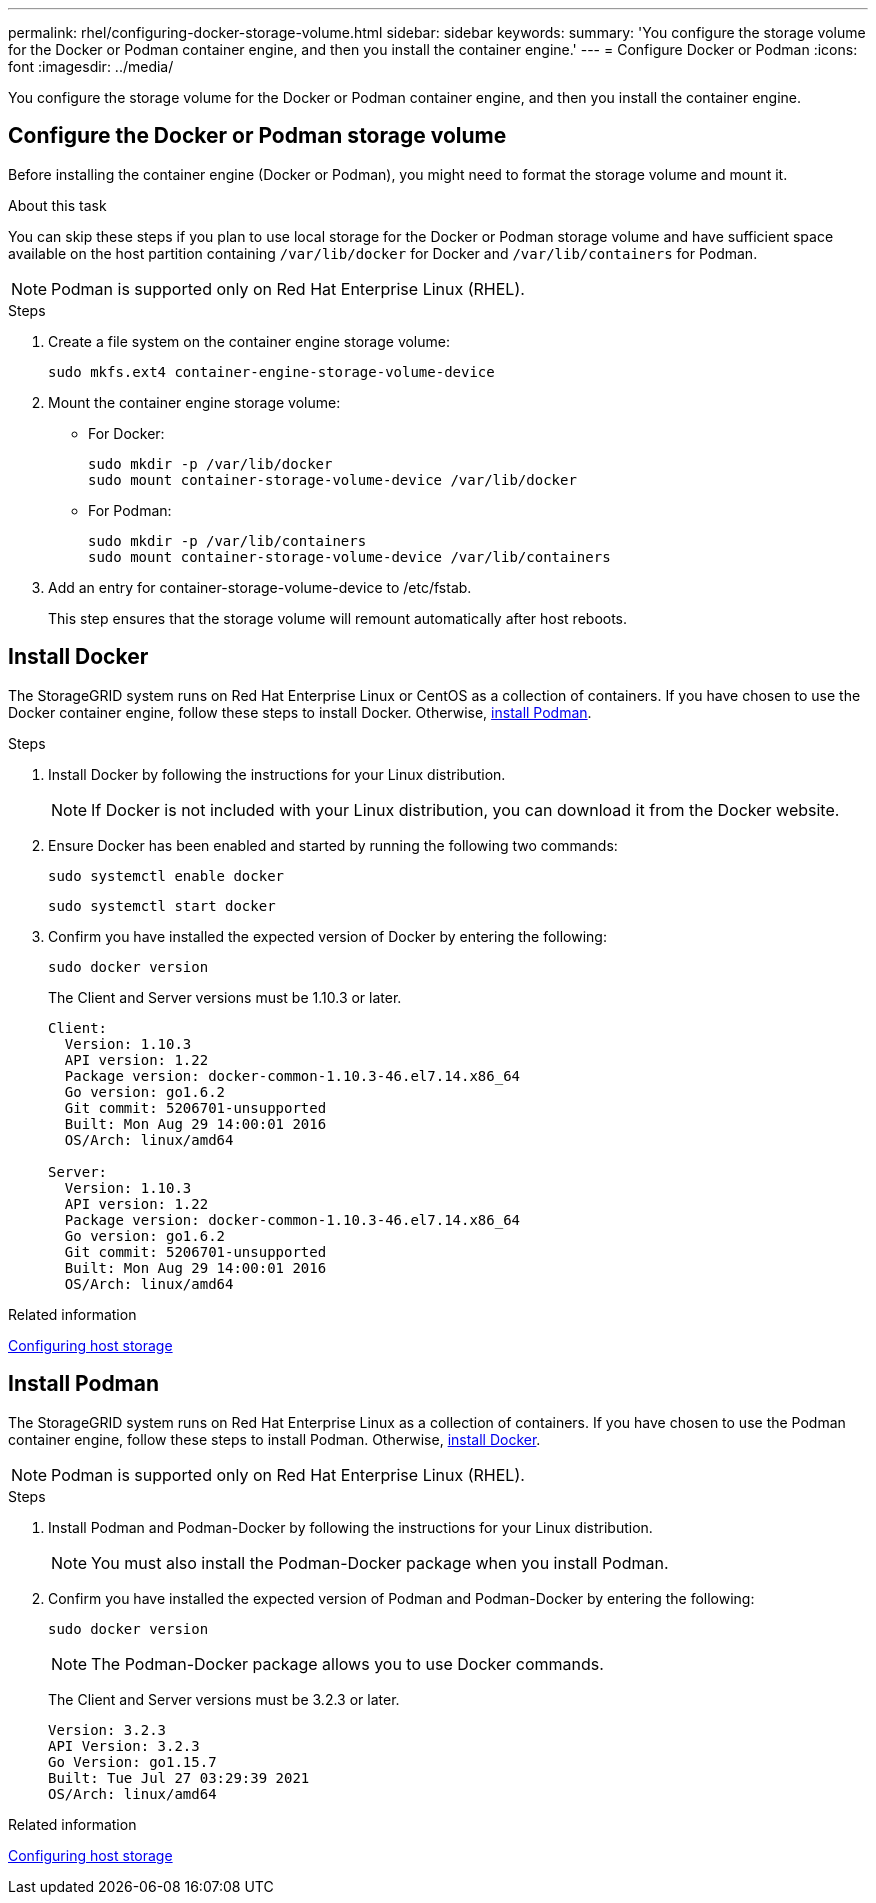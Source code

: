 ---
permalink: rhel/configuring-docker-storage-volume.html
sidebar: sidebar
keywords:
summary: 'You configure the storage volume for the Docker or Podman container engine, and then you install the container engine.'
---
= Configure Docker or Podman
:icons: font
:imagesdir: ../media/

[.lead]
You configure the storage volume for the Docker or Podman container engine, and then you install the container engine.

== Configure the Docker or Podman storage volume

Before installing the container engine (Docker or Podman), you might need to format the storage volume and mount it.

.About this task

You can skip these steps if you plan to use local storage for the Docker or Podman storage volume and have sufficient space available on the host partition containing `/var/lib/docker` for Docker and `/var/lib/containers` for Podman.

NOTE: Podman is supported only on Red Hat Enterprise Linux (RHEL).

.Steps

. Create a file system on the container engine storage volume:
+
----
sudo mkfs.ext4 container-engine-storage-volume-device
----

. Mount the container engine storage volume:

* For Docker: 
+
----
sudo mkdir -p /var/lib/docker
sudo mount container-storage-volume-device /var/lib/docker
----
* For Podman: 
+
----
sudo mkdir -p /var/lib/containers
sudo mount container-storage-volume-device /var/lib/containers
----

. Add an entry for container-storage-volume-device to /etc/fstab.
+
This step ensures that the storage volume will remount automatically after host reboots.

.[[install_Docker]]
== Install Docker

The StorageGRID system runs on Red Hat Enterprise Linux or CentOS as a collection of containers. If you have chosen to use the Docker container engine, follow these steps to install Docker. Otherwise, <<install_Podman,install Podman>>.

.Steps

. Install Docker by following the instructions for your Linux distribution.
+
NOTE: If Docker is not included with your Linux distribution, you can download it from the Docker website.

. Ensure Docker has been enabled and started by running the following two commands:
+
----
sudo systemctl enable docker
----
+
----
sudo systemctl start docker
----

. Confirm you have installed the expected version of Docker by entering the following:
+
----
sudo docker version
----
+
The Client and Server versions must be 1.10.3 or later.
+
----
Client:
  Version: 1.10.3
  API version: 1.22
  Package version: docker-common-1.10.3-46.el7.14.x86_64
  Go version: go1.6.2
  Git commit: 5206701-unsupported
  Built: Mon Aug 29 14:00:01 2016
  OS/Arch: linux/amd64

Server:
  Version: 1.10.3
  API version: 1.22
  Package version: docker-common-1.10.3-46.el7.14.x86_64
  Go version: go1.6.2
  Git commit: 5206701-unsupported
  Built: Mon Aug 29 14:00:01 2016
  OS/Arch: linux/amd64
----

.Related information

xref:configuring-host-storage.adoc[Configuring host storage]

.[[install_Podman]]
== Install Podman

The StorageGRID system runs on Red Hat Enterprise Linux as a collection of containers. If you have chosen to use the Podman container engine, follow these steps to install Podman. Otherwise, <<install_Docker,install Docker>>.

NOTE: Podman is supported only on Red Hat Enterprise Linux (RHEL).

.Steps

. Install Podman and Podman-Docker by following the instructions for your Linux distribution.
+
NOTE: You must also install the Podman-Docker package when you install Podman.

. Confirm you have installed the expected version of Podman and Podman-Docker by entering the following:
+
----
sudo docker version
----
NOTE: The Podman-Docker package allows you to use Docker commands.
+
The Client and Server versions must be 3.2.3 or later.
+
----
Version: 3.2.3
API Version: 3.2.3
Go Version: go1.15.7
Built: Tue Jul 27 03:29:39 2021
OS/Arch: linux/amd64
----

.Related information

xref:configuring-host-storage.adoc[Configuring host storage]